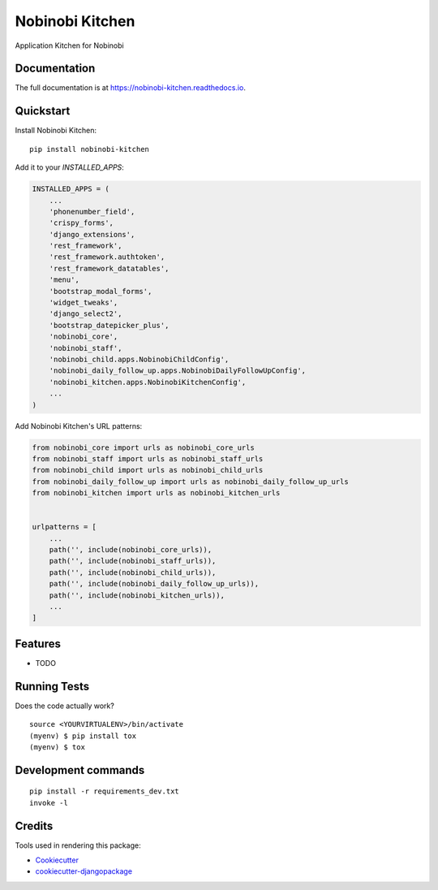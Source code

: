 =============================
Nobinobi Kitchen
=============================

.. image:: https://badge.fury.io/py/nobinobi-kitchen.svg
    :target: https://badge.fury.io/py/nobinobi-kitchen

.. image:: https://travis-ci.com/prolibre-ch/nobinobi-kitchen.svg?branch=master
    :target: https://travis-ci.com/prolibre-ch/nobinobi-kitchen

.. image:: https://codecov.io/gh/prolibre-ch/nobinobi-kitchen/branch/master/graph/badge.svg
    :target: https://codecov.io/gh/prolibre-ch/nobinobi-kitchen

Application Kitchen for Nobinobi

Documentation
-------------

The full documentation is at https://nobinobi-kitchen.readthedocs.io.

Quickstart
----------

Install Nobinobi Kitchen::

    pip install nobinobi-kitchen

Add it to your `INSTALLED_APPS`:

.. code-block:: python

    INSTALLED_APPS = (
        ...
        'phonenumber_field',
        'crispy_forms',
        'django_extensions',
        'rest_framework',
        'rest_framework.authtoken',
        'rest_framework_datatables',
        'menu',
        'bootstrap_modal_forms',
        'widget_tweaks',
        'django_select2',
        'bootstrap_datepicker_plus',
        'nobinobi_core',
        'nobinobi_staff',
        'nobinobi_child.apps.NobinobiChildConfig',
        'nobinobi_daily_follow_up.apps.NobinobiDailyFollowUpConfig',
        'nobinobi_kitchen.apps.NobinobiKitchenConfig',
        ...
    )

Add Nobinobi Kitchen's URL patterns:

.. code-block:: python

    from nobinobi_core import urls as nobinobi_core_urls
    from nobinobi_staff import urls as nobinobi_staff_urls
    from nobinobi_child import urls as nobinobi_child_urls
    from nobinobi_daily_follow_up import urls as nobinobi_daily_follow_up_urls
    from nobinobi_kitchen import urls as nobinobi_kitchen_urls


    urlpatterns = [
        ...
        path('', include(nobinobi_core_urls)),
        path('', include(nobinobi_staff_urls)),
        path('', include(nobinobi_child_urls)),
        path('', include(nobinobi_daily_follow_up_urls)),
        path('', include(nobinobi_kitchen_urls)),
        ...
    ]

Features
--------

* TODO

Running Tests
-------------

Does the code actually work?

::

    source <YOURVIRTUALENV>/bin/activate
    (myenv) $ pip install tox
    (myenv) $ tox


Development commands
---------------------

::

    pip install -r requirements_dev.txt
    invoke -l


Credits
-------

Tools used in rendering this package:

*  Cookiecutter_
*  `cookiecutter-djangopackage`_

.. _Cookiecutter: https://github.com/audreyr/cookiecutter
.. _`cookiecutter-djangopackage`: https://github.com/pydanny/cookiecutter-djangopackage

